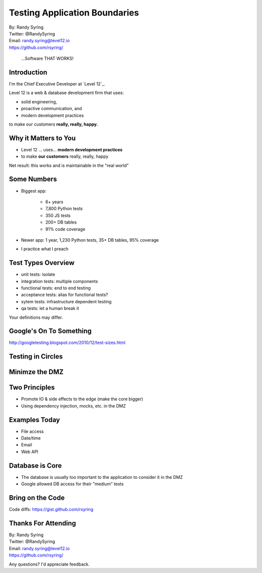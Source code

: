 .. default-role:: code

===========================================
Testing Application Boundaries
===========================================

| By: Randy Syring
| Twitter: @RandySyring
| Email: randy.syring@level12.io
| https://github.com/rsyring/

.. epigraph::
    ...Software THAT WORKS!

.. image:: _static/level12-logo2.png

Introduction
==============

.. image:: _static/level12-logo.png
    :align: right

I'm the Chief Executive Developer at `Level 12`_.

Level 12 is a web & database development firm that uses:

- solid engineering,
- proactive communication, and
- modern development practices

to make our customers **really, really, happy.**

.. Level 12: https://www.level12.io/

Why it Matters to You
=====================

- Level 12 ... uses... **modern development practices**
- to make **our customers** really, really, happy

Net result: this works and is maintainable in the "real world"


Some Numbers
============================

- Biggest app:

    * 6+ years
    * 7,800 Python tests
    * 350 JS tests
    * 200+ DB tables
    * 91% code coverage

- Newer app: 1 year, 1,230 Python tests, 35+ DB tables, 95% coverage
- I practice what I preach


Test Types Overview
===================

* unit tests: isolate
* integration tests: multiple components
* functional tests: end to end testing
* acceptance tests: alias for functional tests?
* sytem tests: infrastructure dependent testing
* qa tests: let a human break it

Your definitions may differ.

Google's On To Something
========================

.. image:: _static/google-grid.png
   :class: fullpic

http://googletesting.blogspot.com/2010/12/test-sizes.html



Testing in Circles
==================

.. image:: _static/circles.png
   :class: fullpic



Minimze the DMZ
=========================

.. image:: _static/circles2.png
   :class: fullpic


Two Principles
================

* Promote IO & side effects to the edge (make the core bigger)
* Using dependency injection, mocks, etc. in the DMZ


Examples Today
================

* File access
* Date/time
* Email
* Web API

Database is Core
================

* The database is usually too important to the application to consider it in the DMZ
* Google allowed DB access for their "medium" tests

Bring on the Code
=================

.. image:: _static/demo-meme.jpg
   :class: fullpic

Code diffs: https://gist.github.com/rsyring

Thanks For Attending
======================

| By: Randy Syring
| Twitter: @RandySyring
| Email: randy.syring@level12.io
| https://github.com/rsyring/

Any questions?  I'd appreciate feedback.

